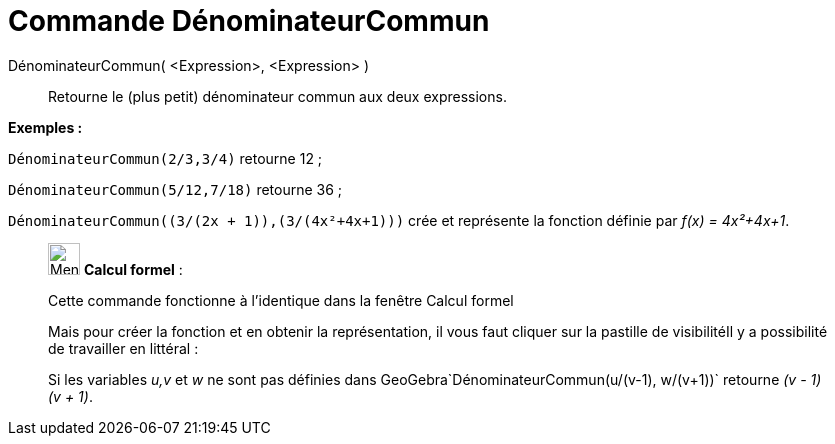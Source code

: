 = Commande DénominateurCommun
:page-en: commands/CommonDenominator
ifdef::env-github[:imagesdir: /fr/modules/ROOT/assets/images]

DénominateurCommun( <Expression>, <Expression> )::
  Retourne le (plus petit) dénominateur commun aux deux expressions.

[EXAMPLE]
====

*Exemples :*

`++DénominateurCommun(2/3,3/4)++` retourne 12 ;

`++DénominateurCommun(5/12,7/18)++` retourne 36 ;

`++DénominateurCommun((3/(2x + 1)),(3/(4x²+4x+1)))++` crée et représente la fonction définie par _f(x) = 4x²+4x+1_.

====

____________________________________________________________

image:32px-Menu_view_cas.svg.png[Menu view cas.svg,width=32,height=32] *Calcul formel* :

Cette commande fonctionne à l'identique dans la fenêtre Calcul formel

Mais pour créer la fonction et en obtenir la représentation, il vous faut cliquer sur la pastille de visibilitéIl y a
possibilité de travailler en littéral :

[EXAMPLE]
====

Si les variables _u,v_ et _w_ ne sont pas définies dans GeoGebra`++DénominateurCommun(u/(v-1), w/(v+1))++`
retourne _(v - 1) (v + 1)_.

====
